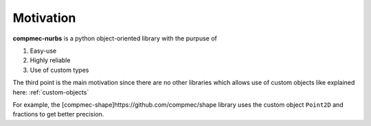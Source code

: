 ==========
Motivation
==========

**compmec-nurbs** is a python object-oriented library with the purpuse of

1. Easy-use
2. Highly reliable
3. Use of custom types

The third point is the main motivation since there are no other libraries which allows use of custom objects like explained here: :ref:`custom-objects`

For example, the [compmec-shape]https://github.com/compmec/shape library uses the custom object ``Point2D`` and fractions to get better precision.


